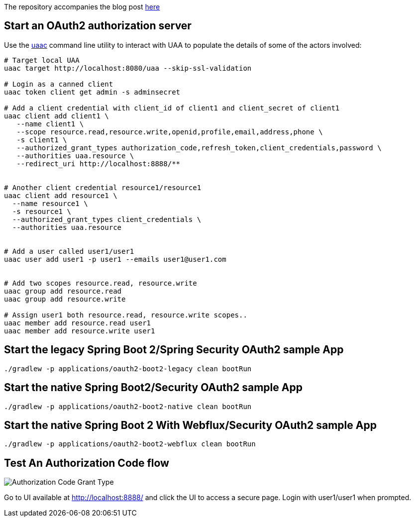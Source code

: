 The repository accompanies the blog post http://www.java-allandsundry.com/2018/03/spring-boot-2-native-approach-to-sso.html[here]

== Start an OAuth2 authorization server

Use the https://github.com/cloudfoundry/cf-uaac[uaac] command line utility to interact with UAA to populate the details of some of the actors involved:

[source, bash]
----
# Target local UAA
uaac target http://localhost:8080/uaa --skip-ssl-validation

# Login as a canned client
uaac token client get admin -s adminsecret

# Add a client credential with client_id of client1 and client_secret of client1
uaac client add client1 \
   --name client1 \
   --scope resource.read,resource.write,openid,profile,email,address,phone \
   -s client1 \
   --authorized_grant_types authorization_code,refresh_token,client_credentials,password \
   --authorities uaa.resource \
   --redirect_uri http://localhost:8888/**


# Another client credential resource1/resource1
uaac client add resource1 \
  --name resource1 \
  -s resource1 \
  --authorized_grant_types client_credentials \
  --authorities uaa.resource


# Add a user called user1/user1
uaac user add user1 -p user1 --emails user1@user1.com


# Add two scopes resource.read, resource.write
uaac group add resource.read
uaac group add resource.write

# Assign user1 both resource.read, resource.write scopes..
uaac member add resource.read user1
uaac member add resource.write user1

----

== Start the legacy Spring Boot 2/Spring Security OAuth2 sample App
[source, bash]
----
./gradlew -p applications/oauth2-boot2-legacy clean bootRun
----

== Start the native Spring Boot2/Security OAuth2 sample App
[source, bash]
----
./gradlew -p applications/oauth2-boot2-native clean bootRun
----

== Start the native Spring Boot 2 With Webflux/Security OAuth2 sample App
[source, bash]
----
./gradlew -p applications/oauth2-boot2-webflux clean bootRun
----


== Test An Authorization Code flow

image::https://raw.githubusercontent.com/bijukunjummen/oauth-uaa-sample/master/flows/Authorization_Code_Flow.png[Authorization Code Grant Type]

Go to UI available at http://localhost:8888/ and click the UI to access a secure page. Login with user1/user1 when prompted.

